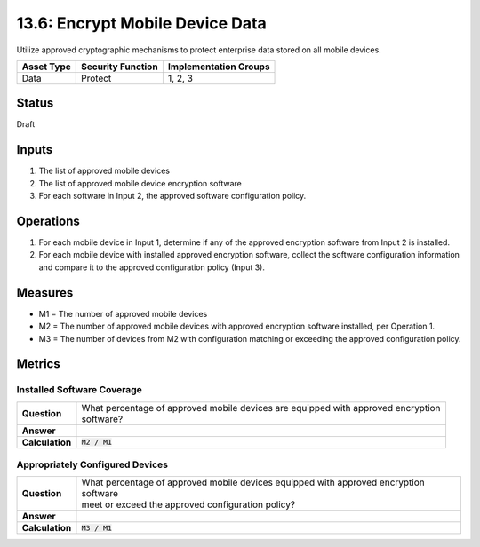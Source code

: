 13.6: Encrypt Mobile Device Data
=========================================================
Utilize approved cryptographic mechanisms to protect enterprise data stored on all mobile devices.

.. list-table::
	:header-rows: 1

	* - Asset Type 
	  - Security Function
	  - Implementation Groups
	* - Data
	  - Protect
	  - 1, 2, 3

Status
------
Draft

Inputs
-----------
#. The list of approved mobile devices
#. The list of approved mobile device encryption software
#. For each software in Input 2, the approved software configuration policy.

Operations
----------
#. For each mobile device in Input 1, determine if any of the approved encryption software from Input 2 is installed.
#. For each mobile device with installed approved encryption software, collect the software configuration information and compare it to the approved configuration policy (Input 3).

Measures
--------
* M1 = The number of approved mobile devices
* M2 = The number of approved mobile devices with approved encryption software installed, per Operation 1.
* M3 = The number of devices from M2 with configuration matching or exceeding the approved configuration policy.

Metrics
-------

Installed Software Coverage
^^^^^^^^^^^^^^^^^^^^^^^^^^^
.. list-table::

	* - **Question**
	  - | What percentage of approved mobile devices are equipped with approved encryption
	    | software?
	* - **Answer**
	  - 
	* - **Calculation**
	  - :code:`M2 / M1`

Appropriately Configured Devices
^^^^^^^^^^^^^^^^^^^^^^^^^^^
.. list-table::

	* - **Question**
	  - | What percentage of approved mobile devices equipped with approved encryption software
	    | meet or exceed the approved configuration policy?
	* - **Answer**
	  - 
	* - **Calculation**
	  - :code:`M3 / M1`

.. history
.. authors
.. license